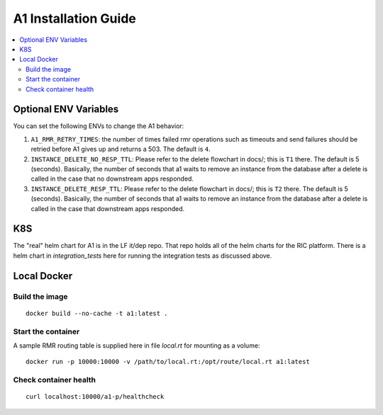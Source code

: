 .. This work is licensed under a Creative Commons Attribution 4.0 International License.
.. http://creativecommons.org/licenses/by/4.0
.. Copyright (C) 2019 AT&T Intellectual Property

A1 Installation Guide
=====================

.. contents::
   :depth: 3
   :local:

Optional ENV Variables
----------------------

You can set the following ENVs to change the A1 behavior:

1. ``A1_RMR_RETRY_TIMES``: the number of times failed rmr operations such as timeouts and send failures should be retried before A1 gives up and returns a 503. The default is ``4``.

2. ``INSTANCE_DELETE_NO_RESP_TTL``: Please refer to the delete flowchart in docs/; this is ``T1`` there. The default is 5 (seconds). Basically, the number of seconds that a1 waits to remove an instance from the database after a delete is called in the case that no downstream apps responded.

3. ``INSTANCE_DELETE_RESP_TTL``: Please refer to the delete flowchart in docs/; this is ``T2`` there. The default is 5 (seconds). Basically, the number of seconds that a1 waits to remove an instance from the database after a delete is called in the case that downstream apps responded.

K8S
---
The "real" helm chart for A1 is in the LF it/dep repo. That repo holds all of the helm charts for the RIC platform. There is a helm chart in `integration_tests` here for running the integration tests as discussed above.

Local Docker
-------------

Build the image
~~~~~~~~~~~~~~~
::

   docker build --no-cache -t a1:latest .

.. _running-1:

Start the container
~~~~~~~~~~~~~~~~~~~

A sample RMR routing table is supplied here in file `local.rt` for mounting as a volume:

::

   docker run -p 10000:10000 -v /path/to/local.rt:/opt/route/local.rt a1:latest

Check container health
~~~~~~~~~~~~~~~~~~~~~~

::

    curl localhost:10000/a1-p/healthcheck
